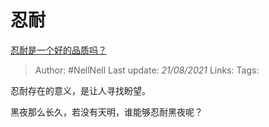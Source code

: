 * 忍耐
  :PROPERTIES:
  :CUSTOM_ID: 忍耐
  :END:

[[https://www.zhihu.com/question/46710746/answer/1874718406][忍耐是一个好的品质吗？]]

#+BEGIN_QUOTE
  Author: #NellNell Last update: /21/08/2021/ Links: Tags:
#+END_QUOTE

忍耐存在的意义，是让人寻找盼望。

黑夜那么长久，若没有天明，谁能够忍耐黑夜呢？
